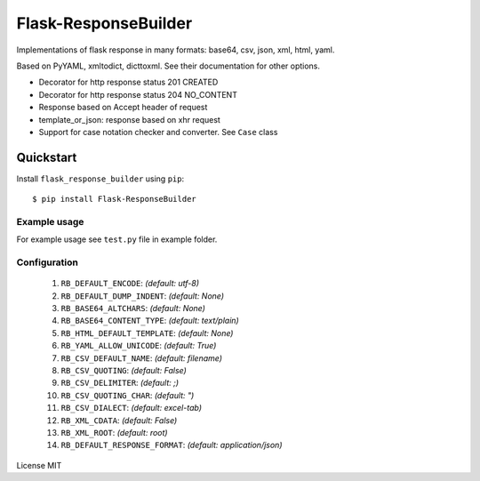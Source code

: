 Flask-ResponseBuilder
=====================

Implementations of flask response in many formats: base64, csv, json, xml, html, yaml.

Based on PyYAML, xmltodict, dicttoxml. See their documentation for other options.

- Decorator for http response status 201 CREATED
- Decorator for http response status 204 NO_CONTENT
- Response based on Accept header of request
- template_or_json: response based on xhr request
- Support for case notation checker and converter. See ``Case`` class

Quickstart
~~~~~~~~~~

Install ``flask_response_builder`` using ``pip``:

::

   $ pip install Flask-ResponseBuilder

.. _section-1:

Example usage
^^^^^^^^^^^^^

For example usage see ``test.py`` file in example folder.

.. _section-2:

Configuration
^^^^^^^^^^^^^

    1.  ``RB_DEFAULT_ENCODE``: *(default: utf-8)*
    2.  ``RB_DEFAULT_DUMP_INDENT``: *(default: None)*
    3.  ``RB_BASE64_ALTCHARS``: *(default: None)*
    4.  ``RB_BASE64_CONTENT_TYPE``: *(default: text/plain)*
    5.  ``RB_HTML_DEFAULT_TEMPLATE``: *(default: None)*
    6.  ``RB_YAML_ALLOW_UNICODE``: *(default: True)*
    7.  ``RB_CSV_DEFAULT_NAME``: *(default: filename)*
    8.  ``RB_CSV_QUOTING``: *(default: False)*
    9.  ``RB_CSV_DELIMITER``: *(default: ;)*
    10. ``RB_CSV_QUOTING_CHAR``: *(default: ")*
    11. ``RB_CSV_DIALECT``: *(default: excel-tab)*
    12. ``RB_XML_CDATA``: *(default: False)*
    13. ``RB_XML_ROOT``: *(default: root)*
    14. ``RB_DEFAULT_RESPONSE_FORMAT``: *(default: application/json)*


License MIT
